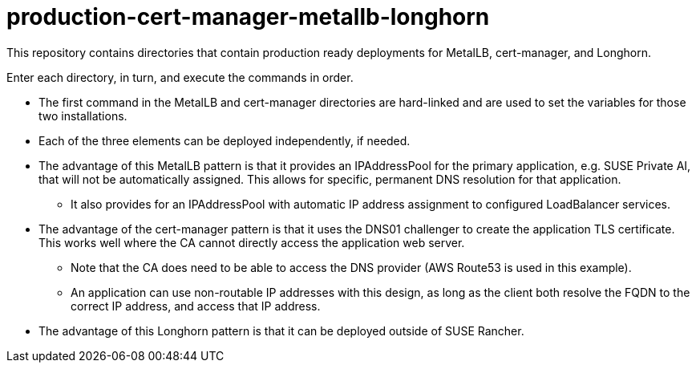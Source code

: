 # production-cert-manager-metallb-longhorn

This repository contains directories that contain production ready deployments for MetalLB, cert-manager, and Longhorn.

Enter each directory, in turn, and execute the commands in order. 

* The first command in the MetalLB and cert-manager directories are hard-linked and are used to set the variables for those two installations.

* Each of the three elements can be deployed independently, if needed.

* The advantage of this MetalLB pattern is that it provides an IPAddressPool for the primary application, e.g. SUSE Private AI, that will not be automatically assigned. This allows for specific, permanent DNS resolution for that application.

** It also provides for an IPAddressPool with automatic IP address assignment to configured LoadBalancer services.

* The advantage of the cert-manager pattern is that it uses the DNS01 challenger to create the application TLS certificate. This works well where the CA cannot directly access the application web server. 

** Note that the CA does need to be able to access the DNS provider (AWS Route53 is used in this example).

** An application can use non-routable IP addresses with this design, as long as the client both resolve the FQDN to the correct IP address, and access that IP address.

* The advantage of this Longhorn pattern is that it can be deployed outside of SUSE Rancher. 

